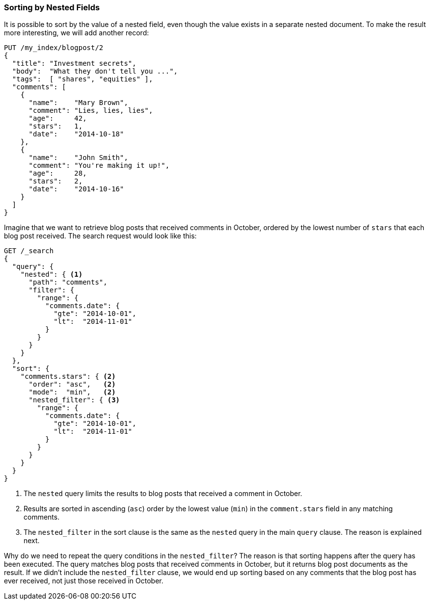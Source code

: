 [[nested-sorting]]
=== Sorting by Nested Fields

It is possible to sort by the value of a nested field, even though the value
exists in a separate nested document. ((("nested fields, sorting by")))((("sorting", "by nested fields"))) To make the result more
interesting, we will add another record:

[source,json]
--------------------------
PUT /my_index/blogpost/2
{
  "title": "Investment secrets",
  "body":  "What they don't tell you ...",
  "tags":  [ "shares", "equities" ],
  "comments": [
    {
      "name":    "Mary Brown",
      "comment": "Lies, lies, lies",
      "age":     42,
      "stars":   1,
      "date":    "2014-10-18"
    },
    {
      "name":    "John Smith",
      "comment": "You're making it up!",
      "age":     28,
      "stars":   2,
      "date":    "2014-10-16"
    }
  ]
}
--------------------------

Imagine that we want to retrieve blog posts that received comments in October,
ordered by the lowest number of `stars` that each blog post received. The
search request would look like this:

[source,json]
--------------------------
GET /_search
{
  "query": {
    "nested": { <1>
      "path": "comments",
      "filter": {
        "range": {
          "comments.date": {
            "gte": "2014-10-01",
            "lt":  "2014-11-01"
          }
        }
      }
    }
  },
  "sort": {
    "comments.stars": { <2>
      "order": "asc",   <2>
      "mode":  "min",   <2>
      "nested_filter": { <3>
        "range": {
          "comments.date": {
            "gte": "2014-10-01",
            "lt":  "2014-11-01"
          }
        }
      }
    }
  }
}
--------------------------
<1> The `nested` query limits the results to blog posts that received a
    comment in October.
<2> Results are sorted in ascending (`asc`) order by the lowest value (`min`)
    in the `comment.stars` field in any matching comments.
<3> The `nested_filter` in the sort clause is the same as the `nested` query in
    the main `query` clause. The reason is explained next.

Why do we need to repeat the query conditions in the `nested_filter`?  The
reason is that sorting happens after the query has been executed. The query
matches blog posts that received comments in October, but it returns
blog post documents as the result. If we didn't include the `nested_filter`
clause, we would end up sorting based on any comments that the blog post has
ever received, not just those received in October.

